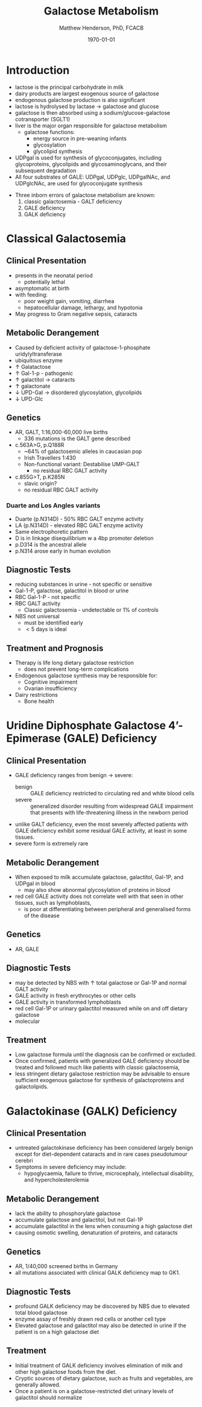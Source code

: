 #+TITLE: Galactose Metabolism
#+AUTHOR: Matthew Henderson, PhD, FCACB
#+DATE: \today

* Introduction

- lactose is the principal carbohydrate in milk
- dairy products are largest exogenous source of galactose
- endogenous galactose production is also significant
- lactose is hydrolysed by lactase \to galactose and glucose
- galactose is then absorbed using a sodium/glucose-galactose cotransporter (SGLT1)
- liver is the major organ responsible for galactose metabolism
 - galactose functions:
   - energy source in pre-weaning infants
   - glycosylation
   - glycolipid synthesis

- UDPgal is used for synthesis of glycoconjugates, including
  glycoproteins, glycolipids and glycosaminoglycans, and their
  subsequent degradation
- All four substrates of GALE: UDPgal, UDPglc, UDPgalNAc, and
  UDPglcNAc, are used for glycoconjugate synthesis


#+CAPTION[]:Major reactions of galactose metabolism
#+NAME: fig:galrxm
#+ATTR_LaTeX: :width 0.9\textwidth
[[file:./galactose/figures/galmet.png]]


#+CAPTION[]:Hepatic carbohydrate metabolism
#+NAME: fig:hepcarb
#+ATTR_LaTeX: :width 0.9\textwidth
[[file:./galactose/figures/hepcarb.png]]

 #+CAPTION[lactose]:Lactose is a disaccharide derived from the condensation of galactose and glucose, which form a \beta 1 \to 4 glycosidic linkage.
 #+NAME: fig:lactose
 #+ATTR_LaTeX: :width 0.4\textwidth
 [[file:./galactose/figures/Beta-D-Lactose.png]]

- Three inborn errors of galactose metabolism are known:
  1) classic galactosemia - GALT deficiency
  2) GALE deficiency
  3) GALK deficiency

* Classical Galactosemia
** Clinical Presentation
 - presents in the neonatal period
   - potentially lethal
 - asymptomatic at birth
 - with feeding:
   - poor weight gain, vomiting, diarrhea
   - hepatocellular damage, lethargy, and hypotonia
 - May progress to Gram negative sepsis, cataracts

** Metabolic Derangement
 - Caused by deficient activity of galactose-1-phosphate uridylyltransferase
 - ubiquitous enzyme
 - \uparrow  Galatactose
 - \uparrow Gal-1-p - pathogenic
 - \uparrow  galactitol \to cataracts
 - \uparrow galactonate
 - \downarrow UPD-Gal \to disordered glycosylation, glycolipids
 - \downarrow UPD-Glc

** Genetics
 - AR, GALT, 1:16,000-60,000 live births
   - 336 mutations is the GALT gene described 
 - c.563A>G, p.Q188R
   - ~64% of galactosemic alleles in caucasian pop
   - Irish Travellers 1:430
   - Non-functional variant: Destabilise UMP-GALT
     - no residual RBC GALT activity
 - c.855G>T, p.K285N
   - slavic origin?
   - no residual RBC GALT activity
*** Duarte and Los Angles variants
  - Duarte (p.N314D) - 50% RBC GALT enzyme activity
  - LA (p.N314D) - elevated RBC GALT enzyme activity
  - Same electrophoretic pattern
  - D is in linkage disequilibrium w a 4bp promoter deletion 
  - p.D314 is the ancestral allele 
  - p.N314 arose early in human evolution


** Diagnostic Tests
 - reducing substances in urine - not specific or sensitive
 - Gal-1-P, galactose, galactitol in blood or urine
 - RBC Gal-1-P - not specific
 - RBC GALT activity
   - Classic galactosemia - undetectable or 1% of controls
 - NBS not universal
   - must be identified early
   - \lt 5 days is ideal

** Treatment and Prognosis
 - Therapy is life long dietary galactose restriction
   - does not prevent long-term complications

 - Endogenous galactose synthesis may be responsible for:
   - Cognitive impairment
   - Ovarian insufficiency
 - Dairy restrictions
   - Bone health 

* Uridine Diphosphate Galactose 4’-Epimerase (GALE) Deficiency
** Clinical Presentation
- GALE deficiency ranges from benign \to severe:
  - benign :: GALE deficiency restricted to circulating red and white blood cells
  - severe :: generalized disorder resulting from widespread GALE
              impairment that presents with life-threatening illness
              in the newborn period

- unlike GALT deficiency, even the most severely affected patients
  with GALE deficiency exhibit some residual GALE activity, at least
  in some tissues.
- severe form is extremely rare

** Metabolic Derangement
- When exposed to milk accumulate galactose, galactitol, Gal-1P, and
  UDPgal in blood
  - may also show abnormal glycosylation of proteins in blood
- red cell GALE activity does not correlate well with that seen in
  other tissues, such as lymphoblasts,
  - is poor at differentiating between peripheral and generalised forms of the disease

** Genetics
- AR, GALE

** Diagnostic Tests
- may be detected by NBS with \uparrow total galactose or Gal-1P and normal GALT activity
- GALE activity in fresh erythrocytes or other cells
- GALE activity in transformed lymphoblasts
- red cell Gal-1P or urinary galactitol measured while on and off dietary galactose
- molecular

** Treatment
- Low galactose formula until the diagnosis can be confirmed or excluded.
- Once confirmed, patients with generalized GALE deficiency should be
  treated and followed much like patients with classic galactosemia,
- less stringent dietary galactose restriction may be advisable to
  ensure sufficient exogenous galactose for synthesis of galactoproteins and galactolipids.
* Galactokinase (GALK) Deficiency
** Clinical Presentation
- untreated galactokinase deficiency has been considered largely
  benign except for diet-dependent cataracts and in rare cases pseudotumour cerebri
- Symptoms in severe deficiency may include:
  - hypoglycaemia, failure to thrive, microcephaly, intellectual
    disability, and hypercholesterolemia

** Metabolic Derangement
- lack the ability to phosphorylate galactose
- accumulate galactose and galactitol, but not Gal-1P
- accumulate galactitol in the lens when consuming a high galactose diet
- causing osmotic swelling, denaturation of proteins, and cataracts

** Genetics
- AR, 1/40,000 screened births in Germany
- all mutations associated with clinical GALK deficiency map to GK1.

** Diagnostic Tests
- profound GALK deficiency may be discovered by NBS due to elevated total blood galactose
- enzyme assay of freshly drawn red cells or another cell type
- Elevated galactose and galactitol may also be detected in urine if
  the patient is on a high galactose diet

** Treatment
- Initial treatment of GALK deficiency involves elimination of milk and other high galactose foods from the diet.
- Cryptic sources of dietary galactose, such as fruits and vegetables, are generally allowed.
- Once a patient is on a galactose-restricted diet urinary levels of galactitol should normalize
